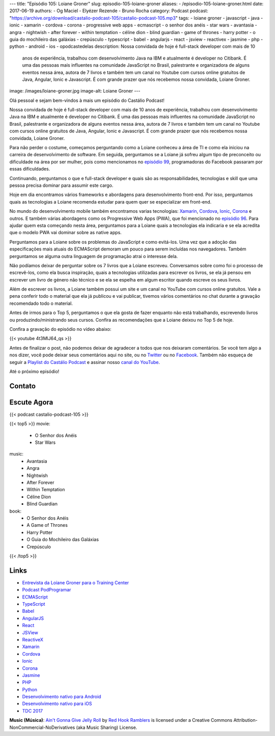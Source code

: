 ---
title: "Episódio 105: Loiane Groner"
slug: episodio-105-loiane-groner
aliases:
- /episodio-105-loiane-groner.html
date: 2017-06-19
authors:
- Og Maciel
- Elyézer Rezende
- Bruno Rocha
category: Podcast
podcast: "https://archive.org/download/castalio-podcast-105/castalio-podcast-105.mp3"
tags:
- loiane groner
- javascript
- java
- ionic
- xamarin
- cordova
- corona
- progressive web apps
- ecmascript
- o senhor dos anéis
- star wars
- avantasia
- angra
- nightwish
- after forever
- within temptation
- céline dion
- blind guardian
- game of thrones
- harry potter
- o guia do mochileiro das galáxias
- crepúsculo
- typescript
- babel
- angularjs
- react
- jsview
- reactivex
- jasmine
- php
- python
- android
- ios
- opodcastedelas
description: Nossa convidada de hoje é full-stack developer com mais de 10
              anos de experiência, trabalhou com desenvolvimento Java na IBM e
              atualmente é developer no Citibank. É uma das pessoas mais
              influentes na comunidade JavaScript no Brasil, palestrante e
              organizadora de alguns eventos nessa área, autora de 7 livros e
              também tem um canal no Youtube com cursos online gratuitos de
              Java, Angular, Ionic e Javascript. É com grande prazer que nós
              recebemos nossa convidada, Loiane Groner.
image: /images/loiane-groner.jpg
image-alt: Loiane Groner
---

Olá pessoal e sejam bem-vindos à mais um episódio do Castálio Podcast!

Nossa convidada de hoje é full-stack developer com mais de 10 anos de
experiência, trabalhou com desenvolvimento Java na IBM e atualmente é developer
no Citibank. É uma das pessoas mais influentes na comunidade JavaScript no
Brasil, palestrante e organizadora de alguns eventos nessa área, autora de 7
livros e também tem um canal no Youtube com cursos online gratuitos de Java,
Angular, Ionic e Javascript. É com grande prazer que nós recebemos nossa
convidada, Loiane Groner.

.. more

Para não perder o costume, começamos perguntando como a Loiane conheceu a área
de TI e como ela iniciou na carreira de desenvolvimento de software. Em
seguida, perguntamos se a Loiane já sofreu algum tipo de preconceito ou
dificuldade na área por ser mulher, pois como mencionamos no `episódio 99
<http://castalio.info/episodio-99-tech-news-e-book-review.html>`_,
programadoras do Facebook passaram por essas dificuldades.

Continuando, perguntamos o que e full-stack developer e quais são as
responsabilidades, tecnologias e skill que uma pessoa precisa dominar para
assumir este cargo.

Hoje em dia encontramos vários frameworks e abordagens para desenvolvimento
front-end. Por isso, perguntamos quais as tecnologias a Loiane recomenda
estudar para quem quer se especializar em front-end.

No mundo do desenvolvimento mobile também encontramos varias tecnologias:
`Xamarin`_, `Cordova`_, `Ionic`_, `Corona`_ e outros. E também várias abordagens como os
Progressive Web Apps (PWA), que foi mencionado no `episódio 96
<http://castalio.info/episodio-96-plataforma-de-desenvolvimento-da-microsoft-parte-2.html>`_.
Para ajudar quem esta começando nesta área, perguntamos para a Loiane quais a
tecnologias ela indicaria e se ela acredita que o modelo PWA vai dominar sobre
as native apps.

Perguntamos para a Loiane sobre os problemas do JavaScript e como evitá-los.
Uma vez que a adoção das especificações mais atuais do ECMAScript demoram um
pouco para serem incluídas nos navegadores. Também perguntamos se alguma outra
linguagem de programação atrai o interesse dela.

Não podíamos deixar de perguntar sobre os 7 livros que a Loiane escreveu.
Conversamos sobre como foi o processo de escrevê-los, como ela busca
inspiração, quais a tecnologias utilizadas para escrever os livros, se ela já
pensou em escrever um livro de género não técnico e se ela se espelha em algum
escritor quando escreve os seus livros.

Além de escrever os livros, a Loiane também possui um site e um canal no
YouTube com cursos online gratuitos. Vale a pena conferir todo o material que
ela já publicou e vai publicar, tivemos vários comentários no chat durante a
gravação recomendado todo o material.

Antes de irmos para o Top 5, perguntamos o que ela gosta de fazer enquanto não
está trabalhando, escrevendo livros ou produzindo/ministrando seus cursos.
Confira as recomendações que a Loiane deixou no Top 5 de hoje.

Confira a gravação do episódio no vídeo abaixo:

{{< youtube 4t3MlJ64_qs >}}

Antes de finalizar o post, não podemos deixar de agradecer a todos que nos
deixaram comentários. Se você tem algo a nos dizer, você pode deixar seus
comentários aqui no site, ou no `Twitter <https://twitter.com/castaliopod>`_ ou
no `Facebook <https://www.facebook.com/castaliopod>`_. Também não esqueça de
seguir a `Playlist do Castálio Podcast
<https://open.spotify.com/user/elyezermr/playlist/0PDXXZRXbJNTPVSnopiMXg>`_ e
assinar nosso `canal do YouTube <http://www.youtube.com/c/CastalioPodcast>`_.

Até o próximo episódio!

Contato
-------

.. raw:: html

    <div class="row">
        <div class="col-md-6">
            <p>
            <div class="media">
            <div class="media-left">
                <img class="media-object rounded-circle img-thumbnail" src="/images/loiane-groner.jpg" alt="Loiane Groner" width="200px">
            </div>
            <div class="media-body">
                <h4 class="media-heading">Loiane Groner</h4>
                <ul class="list-unstyled">
                    <li><i class="bi bi-github"></i> <a href="https://github.com/loiane">Github</a></li>
                    <li><i class="bi bi-link"></i> <a href="http://loiane.com/">Site</a></li>
                    <li><i class="bi bi-link"></i> <a href="http://loiane.training/">Site de cursos</a></li>
                    <li><i class="bi bi-twitter"></i> <a href="http://www.twitter.com/loiane">Twitter</a></li>
                    <li><i class="bi bi-youtube"></i> <a href="https://youtube.com/user/loianeg">YouTube</a></li>
                </ul>
            </div>
            </div>
            </p>
        </div>
    </div>

Escute Agora
------------

{{< podcast castalio-podcast-105 >}}


{{< top5 >}}
movie:
    * O Senhor dos Anéis
    * Star Wars
music:
    * Avantasia
    * Angra
    * Nightwish
    * After Forever
    * Within Temptation
    * Céline Dion
    * Blind Guardian
book:
    * O Senhor dos Anéis
    * A Game of Thrones
    * Harry Potter
    * O Guia do Mochileiro das Galáxias
    * Crepúsculo
{{< /top5 >}}


Links
-----

* `Entrevista da Loiane Groner para o Training Center`_
* `Podcast PodProgramar`_
* `ECMAScript`_
* `TypeScript`_
* `Babel`_
* `AngularJS`_
* `React`_
* `JSView`_
* `ReactiveX`_
* `Xamarin`_
* `Cordova`_
* `Ionic`_
* `Corona`_
* `Jasmine`_
* `PHP`_
* `Python`_
* `Desenvolvimento nativo para Android`_
* `Desenvolvimento nativo para iOS`_
* `TDC 2017`_

.. class:: alert alert-info

    **Music (Música)**: `Ain't Gonna Give Jelly Roll`_ by `Red Hook Ramblers`_ is licensed under a Creative Commons Attribution-NonCommercial-NoDerivatives (aka Music Sharing) License.

.. Mentioned
.. _Entrevista da Loiane Groner para o Training Center: https://medium.com/trainingcenter/como-%C3%A9-trabalhar-como-full-stack-developer-e-analista-de-neg%C3%B3cios-por-loiane-groner-6ab92c06c06c
.. _Podcast PodProgramar: https://mundopodcast.com.br/PodProgramar/
.. _ECMAScript: https://pt.wikipedia.org/wiki/ECMAScript
.. _TypeScript: http://www.typescriptlang.org/
.. _Babel: https://babeljs.io/
.. _AngularJS: https://angularjs.org/
.. _React: https://facebook.github.io/react/
.. _JSView: http://www.javascriptview.com/
.. _ReactiveX: http://reactivex.io/
.. _Xamarin: https://www.xamarin.com/
.. _Cordova: https://cordova.apache.org/
.. _Ionic: http://ionicframework.com/
.. _Corona: https://coronalabs.com/
.. _Jasmine: https://jasmine.github.io/
.. _PHP: http://php.net/
.. _Python: https://www.python.org/
.. _Desenvolvimento nativo para Android: https://developer.android.com/
.. _Desenvolvimento nativo para iOS: https://developer.apple.com/ios/
.. _TDC 2017: http://www.thedevelopersconference.com.br/tdc/2017/index.html

.. Footer
.. _Ain't Gonna Give Jelly Roll: http://freemusicarchive.org/music/Red_Hook_Ramblers/Live__WFMU_on_Antique_Phonograph_Music_Program_with_MAC_Feb_8_2011/Red_Hook_Ramblers_-_12_-_Aint_Gonna_Give_Jelly_Roll
.. _Red Hook Ramblers: http://www.redhookramblers.com/
